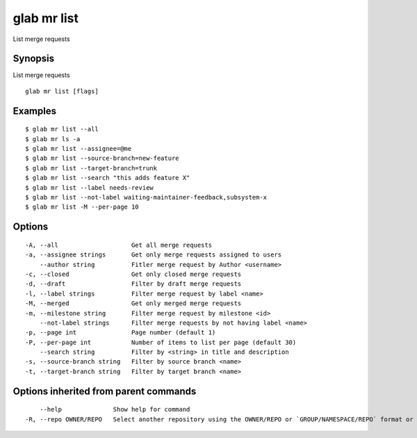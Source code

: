 .. _glab_mr_list:

glab mr list
------------

List merge requests

Synopsis
~~~~~~~~


List merge requests

::

  glab mr list [flags]

Examples
~~~~~~~~

::

  $ glab mr list --all
  $ glab mr ls -a
  $ glab mr list --assignee=@me
  $ glab mr list --source-branch=new-feature
  $ glab mr list --target-branch=trunk
  $ glab mr list --search "this adds feature X"
  $ glab mr list --label needs-review
  $ glab mr list --not-label waiting-maintainer-feedback,subsystem-x
  $ glab mr list -M --per-page 10
  

Options
~~~~~~~

::

  -A, --all                    Get all merge requests
  -a, --assignee strings       Get only merge requests assigned to users
      --author string          Fitler merge request by Author <username>
  -c, --closed                 Get only closed merge requests
  -d, --draft                  Filter by draft merge requests
  -l, --label strings          Filter merge request by label <name>
  -M, --merged                 Get only merged merge requests
  -m, --milestone string       Filter merge request by milestone <id>
      --not-label strings      Filter merge requests by not having label <name>
  -p, --page int               Page number (default 1)
  -P, --per-page int           Number of items to list per page (default 30)
      --search string          Filter by <string> in title and description
  -s, --source-branch string   Filter by source branch <name>
  -t, --target-branch string   Filter by target branch <name>

Options inherited from parent commands
~~~~~~~~~~~~~~~~~~~~~~~~~~~~~~~~~~~~~~

::

      --help              Show help for command
  -R, --repo OWNER/REPO   Select another repository using the OWNER/REPO or `GROUP/NAMESPACE/REPO` format or full URL or git URL

